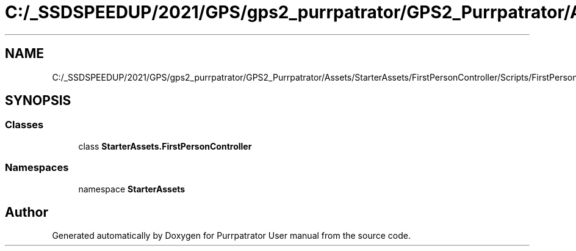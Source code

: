 .TH "C:/_SSDSPEEDUP/2021/GPS/gps2_purrpatrator/GPS2_Purrpatrator/Assets/StarterAssets/FirstPersonController/Scripts/FirstPersonController.cs" 3 "Mon Apr 18 2022" "Purrpatrator User manual" \" -*- nroff -*-
.ad l
.nh
.SH NAME
C:/_SSDSPEEDUP/2021/GPS/gps2_purrpatrator/GPS2_Purrpatrator/Assets/StarterAssets/FirstPersonController/Scripts/FirstPersonController.cs
.SH SYNOPSIS
.br
.PP
.SS "Classes"

.in +1c
.ti -1c
.RI "class \fBStarterAssets\&.FirstPersonController\fP"
.br
.in -1c
.SS "Namespaces"

.in +1c
.ti -1c
.RI "namespace \fBStarterAssets\fP"
.br
.in -1c
.SH "Author"
.PP 
Generated automatically by Doxygen for Purrpatrator User manual from the source code\&.

